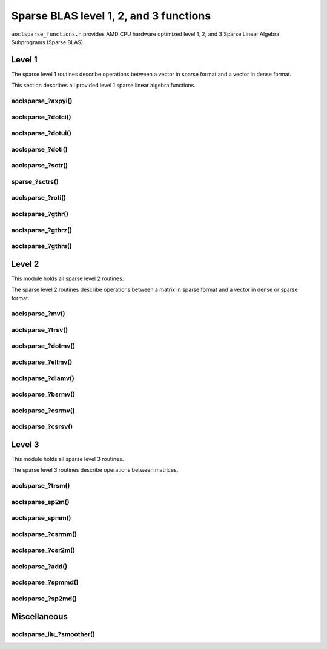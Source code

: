 ..
   Copyright (c) 2023-2024 Advanced Micro Devices, Inc.
..
   Permission is hereby granted, free of charge, to any person obtaining a copy
   of this software and associated documentation files (the "Software"), to deal
   in the Software without restriction, including without limitation the rights
   to use, copy, modify, merge, publish, distribute, sublicense, and/or sell
   copies of the Software, and to permit persons to whom the Software is
   furnished to do so, subject to the following conditions:
..
   The above copyright notice and this permission notice shall be included in all
   copies or substantial portions of the Software.
..
   THE SOFTWARE IS PROVIDED "AS IS", WITHOUT WARRANTY OF ANY KIND, EXPRESS OR
   IMPLIED, INCLUDING BUT NOT LIMITED TO THE WARRANTIES OF MERCHANTABILITY,
   FITNESS FOR A PARTICULAR PURPOSE AND NONINFRINGEMENT. IN NO EVENT SHALL THE
   AUTHORS OR COPYRIGHT HOLDERS BE LIABLE FOR ANY CLAIM, DAMAGES OR OTHER
   LIABILITY, WHETHER IN AN ACTION OF CONTRACT, TORT OR OTHERWISE, ARISING FROM,
   OUT OF OR IN CONNECTION WITH THE SOFTWARE OR THE USE OR OTHER DEALINGS IN THE
   SOFTWARE.

Sparse BLAS level 1, 2, and 3 functions
***************************************

``aoclsparse_functions.h`` provides AMD CPU hardware optimized level 1, 2, and 3
Sparse Linear Algebra Subprograms (Sparse BLAS).

Level 1
=======

The sparse level 1 routines describe operations between a vector in sparse
format and a vector in dense format.

This section describes all provided level 1 sparse linear algebra functions.

aoclsparse\_?axpyi()
--------------------

.. doxygenfunction:: aoclsparse_saxpyi
    :outline:
.. doxygenfunction:: aoclsparse_daxpyi
    :outline:
.. doxygenfunction:: aoclsparse_caxpyi
    :outline:
.. doxygenfunction:: aoclsparse_zaxpyi

aoclsparse\_?dotci()
--------------------

.. doxygenfunction:: aoclsparse_cdotci
    :outline:
.. doxygenfunction:: aoclsparse_zdotci

aoclsparse\_?dotui()
--------------------

.. doxygenfunction:: aoclsparse_cdotui
    :outline:
.. doxygenfunction:: aoclsparse_zdotui

aoclsparse\_?doti()
-------------------

.. doxygenfunction:: aoclsparse_sdoti
    :outline:
.. doxygenfunction:: aoclsparse_ddoti

aoclsparse\_?sctr()
-------------------

.. doxygenfunction:: aoclsparse_ssctr
    :outline:
.. doxygenfunction:: aoclsparse_dsctr
    :outline:
.. doxygenfunction:: aoclsparse_csctr
    :outline:
.. doxygenfunction:: aoclsparse_zsctr

sparse\_?sctrs()
----------------

.. doxygenfunction:: aoclsparse_ssctrs
    :outline:
.. doxygenfunction:: aoclsparse_dsctrs
    :outline:
.. doxygenfunction:: aoclsparse_csctrs
    :outline:
.. doxygenfunction:: aoclsparse_zsctrs

aoclsparse\_?roti()
-------------------

.. doxygenfunction:: aoclsparse_sroti
    :outline:
.. doxygenfunction:: aoclsparse_droti

aoclsparse\_?gthr()
-------------------

.. doxygenfunction:: aoclsparse_sgthr
    :outline:
.. doxygenfunction:: aoclsparse_dgthr
    :outline:
.. doxygenfunction:: aoclsparse_cgthr
    :outline:
.. doxygenfunction:: aoclsparse_zgthr

aoclsparse\_?gthrz()
--------------------

.. doxygenfunction:: aoclsparse_sgthrz
    :outline:
.. doxygenfunction:: aoclsparse_dgthrz
    :outline:
.. doxygenfunction:: aoclsparse_cgthrz
    :outline:
.. doxygenfunction:: aoclsparse_zgthrz

aoclsparse\_?gthrs()
--------------------

.. doxygenfunction:: aoclsparse_sgthrs
    :outline:
.. doxygenfunction:: aoclsparse_dgthrs
    :outline:
.. doxygenfunction:: aoclsparse_cgthrs
    :outline:
.. doxygenfunction:: aoclsparse_zgthrs

Level 2
=======

This module holds all sparse level 2 routines.

The sparse level 2 routines describe operations between a matrix in sparse
format and a vector in dense or sparse format.

aoclsparse\_?mv()
-----------------

.. doxygenfunction:: aoclsparse_smv
    :outline:
.. doxygenfunction:: aoclsparse_dmv
    :outline:
.. doxygenfunction:: aoclsparse_cmv
    :outline:
.. doxygenfunction:: aoclsparse_zmv

aoclsparse\_?trsv()
-------------------

.. doxygenfunction:: aoclsparse_strsv
    :outline:
.. doxygenfunction:: aoclsparse_dtrsv
    :outline:
.. doxygenfunction:: aoclsparse_ctrsv
    :outline:
.. doxygenfunction:: aoclsparse_ztrsv

.. doxygenfunction:: aoclsparse_strsv_kid
    :outline:
.. doxygenfunction:: aoclsparse_dtrsv_kid
    :outline:
.. doxygenfunction:: aoclsparse_ctrsv_kid
    :outline:
.. doxygenfunction:: aoclsparse_ztrsv_kid

aoclsparse\_?dotmv()
--------------------

.. doxygenfunction:: aoclsparse_sdotmv
    :outline:
.. doxygenfunction:: aoclsparse_ddotmv
    :outline:
.. doxygenfunction:: aoclsparse_cdotmv
    :outline:
.. doxygenfunction:: aoclsparse_zdotmv


aoclsparse\_?ellmv()
--------------------

.. doxygenfunction:: aoclsparse_sellmv
    :outline:
.. doxygenfunction:: aoclsparse_dellmv

aoclsparse\_?diamv()
--------------------

.. doxygenfunction:: aoclsparse_sdiamv
    :outline:
.. doxygenfunction:: aoclsparse_ddiamv

aoclsparse\_?bsrmv()
--------------------

.. doxygenfunction:: aoclsparse_sbsrmv
    :outline:
.. doxygenfunction:: aoclsparse_dbsrmv

.. Mark for deprecation

aoclsparse\_?csrmv()
--------------------

.. doxygenfunction:: aoclsparse_scsrmv
    :outline:
.. doxygenfunction:: aoclsparse_dcsrmv

aoclsparse\_?csrsv()
--------------------

.. doxygenfunction:: aoclsparse_scsrsv
    :outline:
.. doxygenfunction:: aoclsparse_dcsrsv


Level 3
=======

This module holds all sparse level 3 routines.

The sparse level 3 routines describe operations between matrices.

aoclsparse\_?trsm()
-------------------

.. doxygenfunction:: aoclsparse_strsm
    :outline:
.. doxygenfunction:: aoclsparse_dtrsm
    :outline:
.. doxygenfunction:: aoclsparse_ctrsm
    :outline:
.. doxygenfunction:: aoclsparse_ztrsm

.. doxygenfunction:: aoclsparse_strsm_kid
    :outline:
.. doxygenfunction:: aoclsparse_dtrsm_kid
    :outline:
.. doxygenfunction:: aoclsparse_ctrsm_kid
    :outline:
.. doxygenfunction:: aoclsparse_ztrsm_kid

aoclsparse_sp2m()
-----------------

.. doxygenfunction:: aoclsparse_sp2m

aoclsparse_spmm()
-----------------

.. doxygenfunction:: aoclsparse_spmm

aoclsparse\_?csrmm()
--------------------

.. doxygenfunction:: aoclsparse_scsrmm
    :outline:
.. doxygenfunction:: aoclsparse_dcsrmm
    :outline:
.. doxygenfunction:: aoclsparse_ccsrmm
    :outline:
.. doxygenfunction:: aoclsparse_zcsrmm

aoclsparse\_?csr2m()
--------------------

.. doxygenfunction:: aoclsparse_dcsr2m
    :outline:
.. doxygenfunction:: aoclsparse_scsr2m

aoclsparse\_?add()
------------------

.. doxygenfunction:: aoclsparse_sadd
    :outline:
.. doxygenfunction:: aoclsparse_dadd
    :outline:
.. doxygenfunction:: aoclsparse_cadd
    :outline:
.. doxygenfunction:: aoclsparse_zadd

aoclsparse\_?spmmd()
--------------------

.. doxygenfunction:: aoclsparse_sspmmd
    :outline:
.. doxygenfunction:: aoclsparse_dspmmd
    :outline:
.. doxygenfunction:: aoclsparse_cspmmd
    :outline:
.. doxygenfunction:: aoclsparse_zspmmd

aoclsparse\_?sp2md()
--------------------

.. doxygenfunction:: aoclsparse_ssp2md
    :outline:
.. doxygenfunction:: aoclsparse_dsp2md
    :outline:
.. doxygenfunction:: aoclsparse_csp2md
    :outline:
.. doxygenfunction:: aoclsparse_zsp2md

Miscellaneous
=============

aoclsparse_ilu\_?smoother()
---------------------------

.. doxygenfunction:: aoclsparse_silu_smoother
    :outline:
.. doxygenfunction:: aoclsparse_dilu_smoother

..
   removed from doc in 4.2
   .. doxygenfunction:: aoclsparse_selltmv
   .. doxygenfunction:: aoclsparse_delltmv
   .. doxygenfunction:: aoclsparse_sellthybmv
   .. doxygenfunction:: aoclsparse_dellthybmv
   .. doxygenfunction:: aoclsparse_dblkcsrmv
